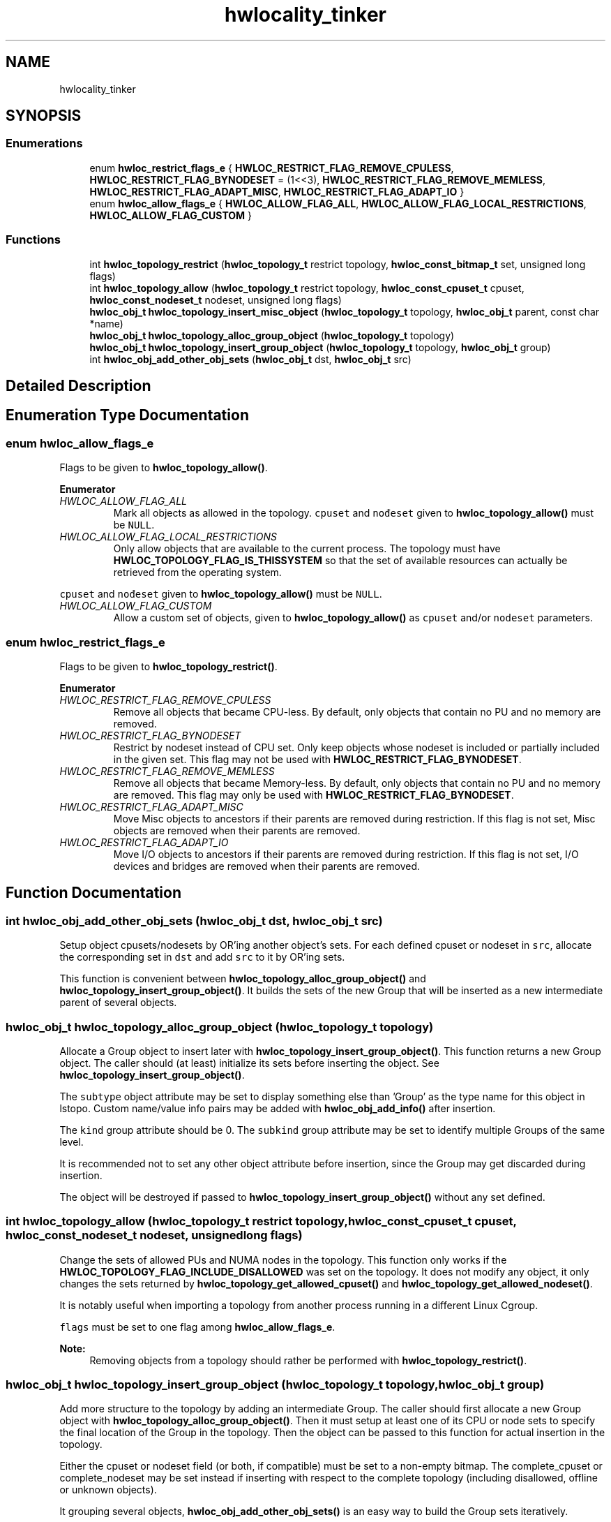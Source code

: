 .TH "hwlocality_tinker" 3 "Wed Nov 14 2018" "Version 2.1.0a1-git" "Hardware Locality (hwloc)" \" -*- nroff -*-
.ad l
.nh
.SH NAME
hwlocality_tinker
.SH SYNOPSIS
.br
.PP
.SS "Enumerations"

.in +1c
.ti -1c
.RI "enum \fBhwloc_restrict_flags_e\fP { \fBHWLOC_RESTRICT_FLAG_REMOVE_CPULESS\fP, \fBHWLOC_RESTRICT_FLAG_BYNODESET\fP = (1<<3), \fBHWLOC_RESTRICT_FLAG_REMOVE_MEMLESS\fP, \fBHWLOC_RESTRICT_FLAG_ADAPT_MISC\fP, \fBHWLOC_RESTRICT_FLAG_ADAPT_IO\fP }"
.br
.ti -1c
.RI "enum \fBhwloc_allow_flags_e\fP { \fBHWLOC_ALLOW_FLAG_ALL\fP, \fBHWLOC_ALLOW_FLAG_LOCAL_RESTRICTIONS\fP, \fBHWLOC_ALLOW_FLAG_CUSTOM\fP }"
.br
.in -1c
.SS "Functions"

.in +1c
.ti -1c
.RI "int \fBhwloc_topology_restrict\fP (\fBhwloc_topology_t\fP restrict topology, \fBhwloc_const_bitmap_t\fP set, unsigned long flags)"
.br
.ti -1c
.RI "int \fBhwloc_topology_allow\fP (\fBhwloc_topology_t\fP restrict topology, \fBhwloc_const_cpuset_t\fP cpuset, \fBhwloc_const_nodeset_t\fP nodeset, unsigned long flags)"
.br
.ti -1c
.RI "\fBhwloc_obj_t\fP \fBhwloc_topology_insert_misc_object\fP (\fBhwloc_topology_t\fP topology, \fBhwloc_obj_t\fP parent, const char *name)"
.br
.ti -1c
.RI "\fBhwloc_obj_t\fP \fBhwloc_topology_alloc_group_object\fP (\fBhwloc_topology_t\fP topology)"
.br
.ti -1c
.RI "\fBhwloc_obj_t\fP \fBhwloc_topology_insert_group_object\fP (\fBhwloc_topology_t\fP topology, \fBhwloc_obj_t\fP group)"
.br
.ti -1c
.RI "int \fBhwloc_obj_add_other_obj_sets\fP (\fBhwloc_obj_t\fP dst, \fBhwloc_obj_t\fP src)"
.br
.in -1c
.SH "Detailed Description"
.PP 

.SH "Enumeration Type Documentation"
.PP 
.SS "enum \fBhwloc_allow_flags_e\fP"

.PP
Flags to be given to \fBhwloc_topology_allow()\fP\&. 
.PP
\fBEnumerator\fP
.in +1c
.TP
\fB\fIHWLOC_ALLOW_FLAG_ALL \fP\fP
Mark all objects as allowed in the topology\&. \fCcpuset\fP and \fCnođeset\fP given to \fBhwloc_topology_allow()\fP must be \fCNULL\fP\&. 
.TP
\fB\fIHWLOC_ALLOW_FLAG_LOCAL_RESTRICTIONS \fP\fP
Only allow objects that are available to the current process\&. The topology must have \fBHWLOC_TOPOLOGY_FLAG_IS_THISSYSTEM\fP so that the set of available resources can actually be retrieved from the operating system\&.
.PP
\fCcpuset\fP and \fCnođeset\fP given to \fBhwloc_topology_allow()\fP must be \fCNULL\fP\&. 
.TP
\fB\fIHWLOC_ALLOW_FLAG_CUSTOM \fP\fP
Allow a custom set of objects, given to \fBhwloc_topology_allow()\fP as \fCcpuset\fP and/or \fCnodeset\fP parameters\&. 
.SS "enum \fBhwloc_restrict_flags_e\fP"

.PP
Flags to be given to \fBhwloc_topology_restrict()\fP\&. 
.PP
\fBEnumerator\fP
.in +1c
.TP
\fB\fIHWLOC_RESTRICT_FLAG_REMOVE_CPULESS \fP\fP
Remove all objects that became CPU-less\&. By default, only objects that contain no PU and no memory are removed\&. 
.TP
\fB\fIHWLOC_RESTRICT_FLAG_BYNODESET \fP\fP
Restrict by nodeset instead of CPU set\&. Only keep objects whose nodeset is included or partially included in the given set\&. This flag may not be used with \fBHWLOC_RESTRICT_FLAG_BYNODESET\fP\&. 
.TP
\fB\fIHWLOC_RESTRICT_FLAG_REMOVE_MEMLESS \fP\fP
Remove all objects that became Memory-less\&. By default, only objects that contain no PU and no memory are removed\&. This flag may only be used with \fBHWLOC_RESTRICT_FLAG_BYNODESET\fP\&. 
.TP
\fB\fIHWLOC_RESTRICT_FLAG_ADAPT_MISC \fP\fP
Move Misc objects to ancestors if their parents are removed during restriction\&. If this flag is not set, Misc objects are removed when their parents are removed\&. 
.TP
\fB\fIHWLOC_RESTRICT_FLAG_ADAPT_IO \fP\fP
Move I/O objects to ancestors if their parents are removed during restriction\&. If this flag is not set, I/O devices and bridges are removed when their parents are removed\&. 
.SH "Function Documentation"
.PP 
.SS "int hwloc_obj_add_other_obj_sets (\fBhwloc_obj_t\fP dst, \fBhwloc_obj_t\fP src)"

.PP
Setup object cpusets/nodesets by OR'ing another object's sets\&. For each defined cpuset or nodeset in \fCsrc\fP, allocate the corresponding set in \fCdst\fP and add \fCsrc\fP to it by OR'ing sets\&.
.PP
This function is convenient between \fBhwloc_topology_alloc_group_object()\fP and \fBhwloc_topology_insert_group_object()\fP\&. It builds the sets of the new Group that will be inserted as a new intermediate parent of several objects\&. 
.SS "\fBhwloc_obj_t\fP hwloc_topology_alloc_group_object (\fBhwloc_topology_t\fP topology)"

.PP
Allocate a Group object to insert later with \fBhwloc_topology_insert_group_object()\fP\&. This function returns a new Group object\&. The caller should (at least) initialize its sets before inserting the object\&. See \fBhwloc_topology_insert_group_object()\fP\&.
.PP
The \fCsubtype\fP object attribute may be set to display something else than 'Group' as the type name for this object in lstopo\&. Custom name/value info pairs may be added with \fBhwloc_obj_add_info()\fP after insertion\&.
.PP
The \fCkind\fP group attribute should be 0\&. The \fCsubkind\fP group attribute may be set to identify multiple Groups of the same level\&.
.PP
It is recommended not to set any other object attribute before insertion, since the Group may get discarded during insertion\&.
.PP
The object will be destroyed if passed to \fBhwloc_topology_insert_group_object()\fP without any set defined\&. 
.SS "int hwloc_topology_allow (\fBhwloc_topology_t\fP restrict topology, \fBhwloc_const_cpuset_t\fP cpuset, \fBhwloc_const_nodeset_t\fP nodeset, unsigned long flags)"

.PP
Change the sets of allowed PUs and NUMA nodes in the topology\&. This function only works if the \fBHWLOC_TOPOLOGY_FLAG_INCLUDE_DISALLOWED\fP was set on the topology\&. It does not modify any object, it only changes the sets returned by \fBhwloc_topology_get_allowed_cpuset()\fP and \fBhwloc_topology_get_allowed_nodeset()\fP\&.
.PP
It is notably useful when importing a topology from another process running in a different Linux Cgroup\&.
.PP
\fCflags\fP must be set to one flag among \fBhwloc_allow_flags_e\fP\&.
.PP
\fBNote:\fP
.RS 4
Removing objects from a topology should rather be performed with \fBhwloc_topology_restrict()\fP\&. 
.RE
.PP

.SS "\fBhwloc_obj_t\fP hwloc_topology_insert_group_object (\fBhwloc_topology_t\fP topology, \fBhwloc_obj_t\fP group)"

.PP
Add more structure to the topology by adding an intermediate Group\&. The caller should first allocate a new Group object with \fBhwloc_topology_alloc_group_object()\fP\&. Then it must setup at least one of its CPU or node sets to specify the final location of the Group in the topology\&. Then the object can be passed to this function for actual insertion in the topology\&.
.PP
Either the cpuset or nodeset field (or both, if compatible) must be set to a non-empty bitmap\&. The complete_cpuset or complete_nodeset may be set instead if inserting with respect to the complete topology (including disallowed, offline or unknown objects)\&.
.PP
It grouping several objects, \fBhwloc_obj_add_other_obj_sets()\fP is an easy way to build the Group sets iteratively\&.
.PP
These sets cannot be larger than the current topology, or they would get restricted silently\&.
.PP
The core will setup the other sets after actual insertion\&.
.PP
\fBReturns:\fP
.RS 4
The inserted object if it was properly inserted\&.
.PP
An existing object if the Group was discarded because the topology already contained an object at the same location (the Group did not add any locality information)\&. Any name/info key pair set before inserting is appended to the existing object\&.
.PP
\fCNULL\fP if the insertion failed because of conflicting sets in topology tree\&.
.PP
\fCNULL\fP if Group objects are filtered-out of the topology (\fBHWLOC_TYPE_FILTER_KEEP_NONE\fP)\&.
.PP
\fCNULL\fP if the object was discarded because no set was initialized in the Group before insert, or all of them were empty\&. 
.RE
.PP

.SS "\fBhwloc_obj_t\fP hwloc_topology_insert_misc_object (\fBhwloc_topology_t\fP topology, \fBhwloc_obj_t\fP parent, const char * name)"

.PP
Add a MISC object as a leaf of the topology\&. A new MISC object will be created and inserted into the topology at the position given by parent\&. It is appended to the list of existing Misc children, without ever adding any intermediate hierarchy level\&. This is useful for annotating the topology without actually changing the hierarchy\&.
.PP
\fCname\fP is supposed to be unique across all Misc objects in the topology\&. It will be duplicated to setup the new object attributes\&.
.PP
The new leaf object will not have any \fCcpuset\fP\&.
.PP
\fBReturns:\fP
.RS 4
the newly-created object
.PP
\fCNULL\fP on error\&.
.PP
\fCNULL\fP if Misc objects are filtered-out of the topology (\fBHWLOC_TYPE_FILTER_KEEP_NONE\fP)\&.
.RE
.PP
\fBNote:\fP
.RS 4
If \fCname\fP contains some non-printable characters, they will be dropped when exporting to XML, see \fBhwloc_topology_export_xml()\fP in \fBhwloc/export\&.h\fP\&. 
.RE
.PP

.SS "int hwloc_topology_restrict (\fBhwloc_topology_t\fP restrict topology, \fBhwloc_const_bitmap_t\fP set, unsigned long flags)"

.PP
Restrict the topology to the given CPU set or nodeset\&. Topology \fCtopology\fP is modified so as to remove all objects that are not included (or partially included) in the CPU set \fCset\fP\&. All objects CPU and node sets are restricted accordingly\&.
.PP
If \fBHWLOC_RESTRICT_FLAG_BYNODESET\fP is passed in \fCflags\fP, \fCset\fP is considered a nodeset instead of a CPU set\&.
.PP
\fCflags\fP is a OR'ed set of \fBhwloc_restrict_flags_e\fP\&.
.PP
\fBNote:\fP
.RS 4
This call may not be reverted by restricting back to a larger set\&. Once dropped during restriction, objects may not be brought back, except by loading another topology with \fBhwloc_topology_load()\fP\&.
.RE
.PP
\fBReturns:\fP
.RS 4
0 on success\&.
.PP
-1 with errno set to EINVAL if the input set is invalid\&. The topology is not modified in this case\&.
.PP
-1 with errno set to ENOMEM on failure to allocate internal data\&. The topology is reinitialized in this case\&. It should be either destroyed with \fBhwloc_topology_destroy()\fP or configured and loaded again\&. 
.RE
.PP

.SH "Author"
.PP 
Generated automatically by Doxygen for Hardware Locality (hwloc) from the source code\&.
